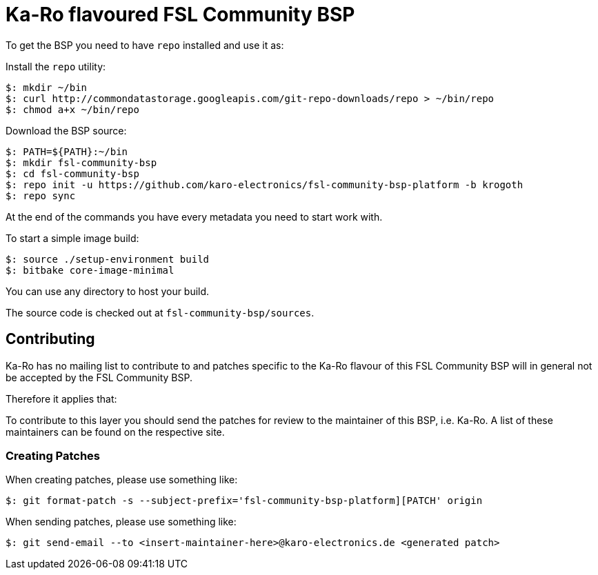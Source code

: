 = Ka-Ro flavoured FSL Community BSP

To get the BSP you need to have `repo` installed and use it as:

Install the `repo` utility:

[source,console]
$: mkdir ~/bin
$: curl http://commondatastorage.googleapis.com/git-repo-downloads/repo > ~/bin/repo
$: chmod a+x ~/bin/repo

Download the BSP source:

[source,console]
$: PATH=${PATH}:~/bin
$: mkdir fsl-community-bsp
$: cd fsl-community-bsp
$: repo init -u https://github.com/karo-electronics/fsl-community-bsp-platform -b krogoth
$: repo sync

At the end of the commands you have every metadata you need to start work with.

To start a simple image build:

[source,console]
$: source ./setup-environment build
$: bitbake core-image-minimal

You can use any directory to host your build.

The source code is checked out at `fsl-community-bsp/sources`.

== Contributing

Ka-Ro has no mailing list to contribute to and patches specific to the Ka-Ro
flavour of this FSL Community BSP will in general not be accepted by the
FSL Community BSP.


Therefore it applies that:

To contribute to this layer you should send the patches for review to the
maintainer of this BSP, i.e. Ka-Ro. A list of these maintainers can be found
on the respective site.

=== Creating Patches

When creating patches, please use something like:

[source,console]
$: git format-patch -s --subject-prefix='fsl-community-bsp-platform][PATCH' origin

When sending patches, please use something like:

[source,console]
$: git send-email --to <insert-maintainer-here>@karo-electronics.de <generated patch>
